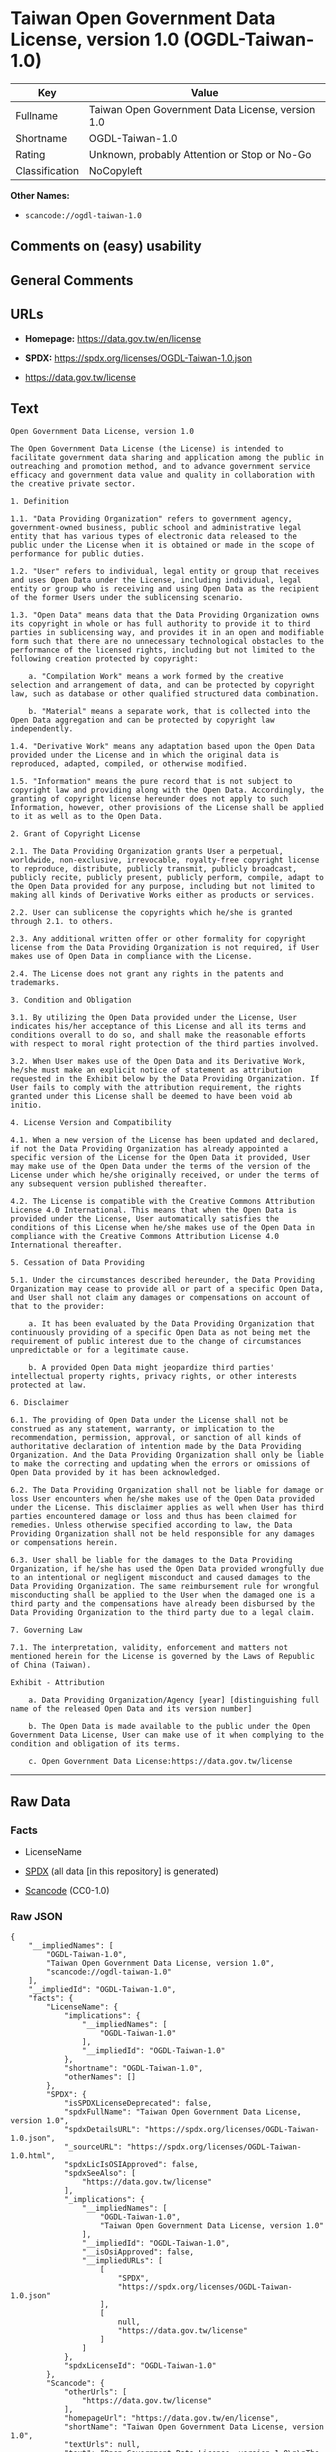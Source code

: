 * Taiwan Open Government Data License, version 1.0 (OGDL-Taiwan-1.0)
| Key            | Value                                            |
|----------------+--------------------------------------------------|
| Fullname       | Taiwan Open Government Data License, version 1.0 |
| Shortname      | OGDL-Taiwan-1.0                                  |
| Rating         | Unknown, probably Attention or Stop or No-Go     |
| Classification | NoCopyleft                                       |

*Other Names:*

- =scancode://ogdl-taiwan-1.0=

** Comments on (easy) usability

** General Comments

** URLs

- *Homepage:* https://data.gov.tw/en/license

- *SPDX:* https://spdx.org/licenses/OGDL-Taiwan-1.0.json

- https://data.gov.tw/license

** Text
#+begin_example
  Open Government Data License, version 1.0

  The Open Government Data License (the License) is intended to facilitate government data sharing and application among the public in outreaching and promotion method, and to advance government service efficacy and government data value and quality in collaboration with the creative private sector.

  1. Definition

  1.1. "Data Providing Organization" refers to government agency, government-owned business, public school and administrative legal entity that has various types of electronic data released to the public under the License when it is obtained or made in the scope of performance for public duties.

  1.2. "User" refers to individual, legal entity or group that receives and uses Open Data under the License, including individual, legal entity or group who is receiving and using Open Data as the recipient of the former Users under the sublicensing scenario.

  1.3. "Open Data" means data that the Data Providing Organization owns its copyright in whole or has full authority to provide it to third parties in sublicensing way, and provides it in an open and modifiable form such that there are no unnecessary technological obstacles to the performance of the licensed rights, including but not limited to the following creation protected by copyright:

      a. "Compilation Work" means a work formed by the creative selection and arrangement of data, and can be protected by copyright law, such as database or other qualified structured data combination.

      b. "Material" means a separate work, that is collected into the Open Data aggregation and can be protected by copyright law independently.

  1.4. "Derivative Work" means any adaptation based upon the Open Data provided under the License and in which the original data is reproduced, adapted, compiled, or otherwise modified.

  1.5. "Information" means the pure record that is not subject to copyright law and providing along with the Open Data. Accordingly, the granting of copyright license hereunder does not apply to such Information, however, other provisions of the License shall be applied to it as well as to the Open Data.

  2. Grant of Copyright License

  2.1. The Data Providing Organization grants User a perpetual, worldwide, non-exclusive, irrevocable, royalty-free copyright license to reproduce, distribute, publicly transmit, publicly broadcast, publicly recite, publicly present, publicly perform, compile, adapt to the Open Data provided for any purpose, including but not limited to making all kinds of Derivative Works either as products or services.

  2.2. User can sublicense the copyrights which he/she is granted through 2.1. to others.

  2.3. Any additional written offer or other formality for copyright license from the Data Providing Organization is not required, if User makes use of Open Data in compliance with the License.

  2.4. The License does not grant any rights in the patents and trademarks.

  3. Condition and Obligation

  3.1. By utilizing the Open Data provided under the License, User indicates his/her acceptance of this License and all its terms and conditions overall to do so, and shall make the reasonable efforts with respect to moral right protection of the third parties involved.

  3.2. When User makes use of the Open Data and its Derivative Work, he/she must make an explicit notice of statement as attribution requested in the Exhibit below by the Data Providing Organization. If User fails to comply with the attribution requirement, the rights granted under this License shall be deemed to have been void ab initio.

  4. License Version and Compatibility

  4.1. When a new version of the License has been updated and declared, if not the Data Providing Organization has already appointed a specific version of the License for the Open Data it provided, User may make use of the Open Data under the terms of the version of the License under which he/she originally received, or under the terms of any subsequent version published thereafter.

  4.2. The License is compatible with the Creative Commons Attribution License 4.0 International. This means that when the Open Data is provided under the License, User automatically satisfies the conditions of this License when he/she makes use of the Open Data in compliance with the Creative Commons Attribution License 4.0 International thereafter.

  5. Cessation of Data Providing

  5.1. Under the circumstances described hereunder, the Data Providing Organization may cease to provide all or part of a specific Open Data, and User shall not claim any damages or compensations on account of that to the provider:

      a. It has been evaluated by the Data Providing Organization that continuously providing of a specific Open Data as not being met the requirement of public interest due to the change of circumstances unpredictable or for a legitimate cause.

      b. A provided Open Data might jeopardize third parties' intellectual property rights, privacy rights, or other interests protected at law.

  6. Disclaimer

  6.1. The providing of Open Data under the License shall not be construed as any statement, warranty, or implication to the recommendation, permission, approval, or sanction of all kinds of authoritative declaration of intention made by the Data Providing Organization. And the Data Providing Organization shall only be liable to make the correcting and updating when the errors or omissions of Open Data provided by it has been acknowledged.

  6.2. The Data Providing Organization shall not be liable for damage or loss User encounters when he/she makes use of the Open Data provided under the License. This disclaimer applies as well when User has third parties encountered damage or loss and thus has been claimed for remedies. Unless otherwise specified according to law, the Data Providing Organization shall not be held responsible for any damages or compensations herein.

  6.3. User shall be liable for the damages to the Data Providing Organization, if he/she has used the Open Data provided wrongfully due to an intentional or negligent misconduct and caused damages to the Data Providing Organization. The same reimbursement rule for wrongful misconducting shall be applied to the User when the damaged one is a third party and the compensations have already been disbursed by the Data Providing Organization to the third party due to a legal claim.

  7. Governing Law

  7.1. The interpretation, validity, enforcement and matters not mentioned herein for the License is governed by the Laws of Republic of China (Taiwan).

  Exhibit - Attribution

      a. Data Providing Organization/Agency [year] [distinguishing full name of the released Open Data and its version number]

      b. The Open Data is made available to the public under the Open Government Data License, User can make use of it when complying to the condition and obligation of its terms.

      c. Open Government Data License:https://data.gov.tw/license
#+end_example

--------------

** Raw Data
*** Facts

- LicenseName

- [[https://spdx.org/licenses/OGDL-Taiwan-1.0.html][SPDX]] (all data [in
  this repository] is generated)

- [[https://github.com/nexB/scancode-toolkit/blob/develop/src/licensedcode/data/licenses/ogdl-taiwan-1.0.yml][Scancode]]
  (CC0-1.0)

*** Raw JSON
#+begin_example
  {
      "__impliedNames": [
          "OGDL-Taiwan-1.0",
          "Taiwan Open Government Data License, version 1.0",
          "scancode://ogdl-taiwan-1.0"
      ],
      "__impliedId": "OGDL-Taiwan-1.0",
      "facts": {
          "LicenseName": {
              "implications": {
                  "__impliedNames": [
                      "OGDL-Taiwan-1.0"
                  ],
                  "__impliedId": "OGDL-Taiwan-1.0"
              },
              "shortname": "OGDL-Taiwan-1.0",
              "otherNames": []
          },
          "SPDX": {
              "isSPDXLicenseDeprecated": false,
              "spdxFullName": "Taiwan Open Government Data License, version 1.0",
              "spdxDetailsURL": "https://spdx.org/licenses/OGDL-Taiwan-1.0.json",
              "_sourceURL": "https://spdx.org/licenses/OGDL-Taiwan-1.0.html",
              "spdxLicIsOSIApproved": false,
              "spdxSeeAlso": [
                  "https://data.gov.tw/license"
              ],
              "_implications": {
                  "__impliedNames": [
                      "OGDL-Taiwan-1.0",
                      "Taiwan Open Government Data License, version 1.0"
                  ],
                  "__impliedId": "OGDL-Taiwan-1.0",
                  "__isOsiApproved": false,
                  "__impliedURLs": [
                      [
                          "SPDX",
                          "https://spdx.org/licenses/OGDL-Taiwan-1.0.json"
                      ],
                      [
                          null,
                          "https://data.gov.tw/license"
                      ]
                  ]
              },
              "spdxLicenseId": "OGDL-Taiwan-1.0"
          },
          "Scancode": {
              "otherUrls": [
                  "https://data.gov.tw/license"
              ],
              "homepageUrl": "https://data.gov.tw/en/license",
              "shortName": "Taiwan Open Government Data License, version 1.0",
              "textUrls": null,
              "text": "Open Government Data License, version 1.0\n\nThe Open Government Data License (the License) is intended to facilitate government data sharing and application among the public in outreaching and promotion method, and to advance government service efficacy and government data value and quality in collaboration with the creative private sector.\n\n1. Definition\n\n1.1. \"Data Providing Organization\" refers to government agency, government-owned business, public school and administrative legal entity that has various types of electronic data released to the public under the License when it is obtained or made in the scope of performance for public duties.\n\n1.2. \"User\" refers to individual, legal entity or group that receives and uses Open Data under the License, including individual, legal entity or group who is receiving and using Open Data as the recipient of the former Users under the sublicensing scenario.\n\n1.3. \"Open Data\" means data that the Data Providing Organization owns its copyright in whole or has full authority to provide it to third parties in sublicensing way, and provides it in an open and modifiable form such that there are no unnecessary technological obstacles to the performance of the licensed rights, including but not limited to the following creation protected by copyright:\n\n    a. \"Compilation Work\" means a work formed by the creative selection and arrangement of data, and can be protected by copyright law, such as database or other qualified structured data combination.\n\n    b. \"Material\" means a separate work, that is collected into the Open Data aggregation and can be protected by copyright law independently.\n\n1.4. \"Derivative Work\" means any adaptation based upon the Open Data provided under the License and in which the original data is reproduced, adapted, compiled, or otherwise modified.\n\n1.5. \"Information\" means the pure record that is not subject to copyright law and providing along with the Open Data. Accordingly, the granting of copyright license hereunder does not apply to such Information, however, other provisions of the License shall be applied to it as well as to the Open Data.\n\n2. Grant of Copyright License\n\n2.1. The Data Providing Organization grants User a perpetual, worldwide, non-exclusive, irrevocable, royalty-free copyright license to reproduce, distribute, publicly transmit, publicly broadcast, publicly recite, publicly present, publicly perform, compile, adapt to the Open Data provided for any purpose, including but not limited to making all kinds of Derivative Works either as products or services.\n\n2.2. User can sublicense the copyrights which he/she is granted through 2.1. to others.\n\n2.3. Any additional written offer or other formality for copyright license from the Data Providing Organization is not required, if User makes use of Open Data in compliance with the License.\n\n2.4. The License does not grant any rights in the patents and trademarks.\n\n3. Condition and Obligation\n\n3.1. By utilizing the Open Data provided under the License, User indicates his/her acceptance of this License and all its terms and conditions overall to do so, and shall make the reasonable efforts with respect to moral right protection of the third parties involved.\n\n3.2. When User makes use of the Open Data and its Derivative Work, he/she must make an explicit notice of statement as attribution requested in the Exhibit below by the Data Providing Organization. If User fails to comply with the attribution requirement, the rights granted under this License shall be deemed to have been void ab initio.\n\n4. License Version and Compatibility\n\n4.1. When a new version of the License has been updated and declared, if not the Data Providing Organization has already appointed a specific version of the License for the Open Data it provided, User may make use of the Open Data under the terms of the version of the License under which he/she originally received, or under the terms of any subsequent version published thereafter.\n\n4.2. The License is compatible with the Creative Commons Attribution License 4.0 International. This means that when the Open Data is provided under the License, User automatically satisfies the conditions of this License when he/she makes use of the Open Data in compliance with the Creative Commons Attribution License 4.0 International thereafter.\n\n5. Cessation of Data Providing\n\n5.1. Under the circumstances described hereunder, the Data Providing Organization may cease to provide all or part of a specific Open Data, and User shall not claim any damages or compensations on account of that to the provider:\n\n    a. It has been evaluated by the Data Providing Organization that continuously providing of a specific Open Data as not being met the requirement of public interest due to the change of circumstances unpredictable or for a legitimate cause.\n\n    b. A provided Open Data might jeopardize third parties' intellectual property rights, privacy rights, or other interests protected at law.\n\n6. Disclaimer\n\n6.1. The providing of Open Data under the License shall not be construed as any statement, warranty, or implication to the recommendation, permission, approval, or sanction of all kinds of authoritative declaration of intention made by the Data Providing Organization. And the Data Providing Organization shall only be liable to make the correcting and updating when the errors or omissions of Open Data provided by it has been acknowledged.\n\n6.2. The Data Providing Organization shall not be liable for damage or loss User encounters when he/she makes use of the Open Data provided under the License. This disclaimer applies as well when User has third parties encountered damage or loss and thus has been claimed for remedies. Unless otherwise specified according to law, the Data Providing Organization shall not be held responsible for any damages or compensations herein.\n\n6.3. User shall be liable for the damages to the Data Providing Organization, if he/she has used the Open Data provided wrongfully due to an intentional or negligent misconduct and caused damages to the Data Providing Organization. The same reimbursement rule for wrongful misconducting shall be applied to the User when the damaged one is a third party and the compensations have already been disbursed by the Data Providing Organization to the third party due to a legal claim.\n\n7. Governing Law\n\n7.1. The interpretation, validity, enforcement and matters not mentioned herein for the License is governed by the Laws of Republic of China (Taiwan).\n\nExhibit - Attribution\n\n    a. Data Providing Organization/Agency [year] [distinguishing full name of the released Open Data and its version number]\n\n    b. The Open Data is made available to the public under the Open Government Data License, User can make use of it when complying to the condition and obligation of its terms.\n\n    c. Open Government Data License:https://data.gov.tw/license",
              "category": "Permissive",
              "osiUrl": null,
              "owner": "Taiwan National Development Council",
              "_sourceURL": "https://github.com/nexB/scancode-toolkit/blob/develop/src/licensedcode/data/licenses/ogdl-taiwan-1.0.yml",
              "key": "ogdl-taiwan-1.0",
              "name": "Taiwan Open Government Data License, version 1.0",
              "spdxId": "OGDL-Taiwan-1.0",
              "notes": null,
              "_implications": {
                  "__impliedNames": [
                      "scancode://ogdl-taiwan-1.0",
                      "Taiwan Open Government Data License, version 1.0",
                      "OGDL-Taiwan-1.0"
                  ],
                  "__impliedId": "OGDL-Taiwan-1.0",
                  "__impliedCopyleft": [
                      [
                          "Scancode",
                          "NoCopyleft"
                      ]
                  ],
                  "__calculatedCopyleft": "NoCopyleft",
                  "__impliedText": "Open Government Data License, version 1.0\n\nThe Open Government Data License (the License) is intended to facilitate government data sharing and application among the public in outreaching and promotion method, and to advance government service efficacy and government data value and quality in collaboration with the creative private sector.\n\n1. Definition\n\n1.1. \"Data Providing Organization\" refers to government agency, government-owned business, public school and administrative legal entity that has various types of electronic data released to the public under the License when it is obtained or made in the scope of performance for public duties.\n\n1.2. \"User\" refers to individual, legal entity or group that receives and uses Open Data under the License, including individual, legal entity or group who is receiving and using Open Data as the recipient of the former Users under the sublicensing scenario.\n\n1.3. \"Open Data\" means data that the Data Providing Organization owns its copyright in whole or has full authority to provide it to third parties in sublicensing way, and provides it in an open and modifiable form such that there are no unnecessary technological obstacles to the performance of the licensed rights, including but not limited to the following creation protected by copyright:\n\n    a. \"Compilation Work\" means a work formed by the creative selection and arrangement of data, and can be protected by copyright law, such as database or other qualified structured data combination.\n\n    b. \"Material\" means a separate work, that is collected into the Open Data aggregation and can be protected by copyright law independently.\n\n1.4. \"Derivative Work\" means any adaptation based upon the Open Data provided under the License and in which the original data is reproduced, adapted, compiled, or otherwise modified.\n\n1.5. \"Information\" means the pure record that is not subject to copyright law and providing along with the Open Data. Accordingly, the granting of copyright license hereunder does not apply to such Information, however, other provisions of the License shall be applied to it as well as to the Open Data.\n\n2. Grant of Copyright License\n\n2.1. The Data Providing Organization grants User a perpetual, worldwide, non-exclusive, irrevocable, royalty-free copyright license to reproduce, distribute, publicly transmit, publicly broadcast, publicly recite, publicly present, publicly perform, compile, adapt to the Open Data provided for any purpose, including but not limited to making all kinds of Derivative Works either as products or services.\n\n2.2. User can sublicense the copyrights which he/she is granted through 2.1. to others.\n\n2.3. Any additional written offer or other formality for copyright license from the Data Providing Organization is not required, if User makes use of Open Data in compliance with the License.\n\n2.4. The License does not grant any rights in the patents and trademarks.\n\n3. Condition and Obligation\n\n3.1. By utilizing the Open Data provided under the License, User indicates his/her acceptance of this License and all its terms and conditions overall to do so, and shall make the reasonable efforts with respect to moral right protection of the third parties involved.\n\n3.2. When User makes use of the Open Data and its Derivative Work, he/she must make an explicit notice of statement as attribution requested in the Exhibit below by the Data Providing Organization. If User fails to comply with the attribution requirement, the rights granted under this License shall be deemed to have been void ab initio.\n\n4. License Version and Compatibility\n\n4.1. When a new version of the License has been updated and declared, if not the Data Providing Organization has already appointed a specific version of the License for the Open Data it provided, User may make use of the Open Data under the terms of the version of the License under which he/she originally received, or under the terms of any subsequent version published thereafter.\n\n4.2. The License is compatible with the Creative Commons Attribution License 4.0 International. This means that when the Open Data is provided under the License, User automatically satisfies the conditions of this License when he/she makes use of the Open Data in compliance with the Creative Commons Attribution License 4.0 International thereafter.\n\n5. Cessation of Data Providing\n\n5.1. Under the circumstances described hereunder, the Data Providing Organization may cease to provide all or part of a specific Open Data, and User shall not claim any damages or compensations on account of that to the provider:\n\n    a. It has been evaluated by the Data Providing Organization that continuously providing of a specific Open Data as not being met the requirement of public interest due to the change of circumstances unpredictable or for a legitimate cause.\n\n    b. A provided Open Data might jeopardize third parties' intellectual property rights, privacy rights, or other interests protected at law.\n\n6. Disclaimer\n\n6.1. The providing of Open Data under the License shall not be construed as any statement, warranty, or implication to the recommendation, permission, approval, or sanction of all kinds of authoritative declaration of intention made by the Data Providing Organization. And the Data Providing Organization shall only be liable to make the correcting and updating when the errors or omissions of Open Data provided by it has been acknowledged.\n\n6.2. The Data Providing Organization shall not be liable for damage or loss User encounters when he/she makes use of the Open Data provided under the License. This disclaimer applies as well when User has third parties encountered damage or loss and thus has been claimed for remedies. Unless otherwise specified according to law, the Data Providing Organization shall not be held responsible for any damages or compensations herein.\n\n6.3. User shall be liable for the damages to the Data Providing Organization, if he/she has used the Open Data provided wrongfully due to an intentional or negligent misconduct and caused damages to the Data Providing Organization. The same reimbursement rule for wrongful misconducting shall be applied to the User when the damaged one is a third party and the compensations have already been disbursed by the Data Providing Organization to the third party due to a legal claim.\n\n7. Governing Law\n\n7.1. The interpretation, validity, enforcement and matters not mentioned herein for the License is governed by the Laws of Republic of China (Taiwan).\n\nExhibit - Attribution\n\n    a. Data Providing Organization/Agency [year] [distinguishing full name of the released Open Data and its version number]\n\n    b. The Open Data is made available to the public under the Open Government Data License, User can make use of it when complying to the condition and obligation of its terms.\n\n    c. Open Government Data License:https://data.gov.tw/license",
                  "__impliedURLs": [
                      [
                          "Homepage",
                          "https://data.gov.tw/en/license"
                      ],
                      [
                          null,
                          "https://data.gov.tw/license"
                      ]
                  ]
              }
          }
      },
      "__impliedCopyleft": [
          [
              "Scancode",
              "NoCopyleft"
          ]
      ],
      "__calculatedCopyleft": "NoCopyleft",
      "__isOsiApproved": false,
      "__impliedText": "Open Government Data License, version 1.0\n\nThe Open Government Data License (the License) is intended to facilitate government data sharing and application among the public in outreaching and promotion method, and to advance government service efficacy and government data value and quality in collaboration with the creative private sector.\n\n1. Definition\n\n1.1. \"Data Providing Organization\" refers to government agency, government-owned business, public school and administrative legal entity that has various types of electronic data released to the public under the License when it is obtained or made in the scope of performance for public duties.\n\n1.2. \"User\" refers to individual, legal entity or group that receives and uses Open Data under the License, including individual, legal entity or group who is receiving and using Open Data as the recipient of the former Users under the sublicensing scenario.\n\n1.3. \"Open Data\" means data that the Data Providing Organization owns its copyright in whole or has full authority to provide it to third parties in sublicensing way, and provides it in an open and modifiable form such that there are no unnecessary technological obstacles to the performance of the licensed rights, including but not limited to the following creation protected by copyright:\n\n    a. \"Compilation Work\" means a work formed by the creative selection and arrangement of data, and can be protected by copyright law, such as database or other qualified structured data combination.\n\n    b. \"Material\" means a separate work, that is collected into the Open Data aggregation and can be protected by copyright law independently.\n\n1.4. \"Derivative Work\" means any adaptation based upon the Open Data provided under the License and in which the original data is reproduced, adapted, compiled, or otherwise modified.\n\n1.5. \"Information\" means the pure record that is not subject to copyright law and providing along with the Open Data. Accordingly, the granting of copyright license hereunder does not apply to such Information, however, other provisions of the License shall be applied to it as well as to the Open Data.\n\n2. Grant of Copyright License\n\n2.1. The Data Providing Organization grants User a perpetual, worldwide, non-exclusive, irrevocable, royalty-free copyright license to reproduce, distribute, publicly transmit, publicly broadcast, publicly recite, publicly present, publicly perform, compile, adapt to the Open Data provided for any purpose, including but not limited to making all kinds of Derivative Works either as products or services.\n\n2.2. User can sublicense the copyrights which he/she is granted through 2.1. to others.\n\n2.3. Any additional written offer or other formality for copyright license from the Data Providing Organization is not required, if User makes use of Open Data in compliance with the License.\n\n2.4. The License does not grant any rights in the patents and trademarks.\n\n3. Condition and Obligation\n\n3.1. By utilizing the Open Data provided under the License, User indicates his/her acceptance of this License and all its terms and conditions overall to do so, and shall make the reasonable efforts with respect to moral right protection of the third parties involved.\n\n3.2. When User makes use of the Open Data and its Derivative Work, he/she must make an explicit notice of statement as attribution requested in the Exhibit below by the Data Providing Organization. If User fails to comply with the attribution requirement, the rights granted under this License shall be deemed to have been void ab initio.\n\n4. License Version and Compatibility\n\n4.1. When a new version of the License has been updated and declared, if not the Data Providing Organization has already appointed a specific version of the License for the Open Data it provided, User may make use of the Open Data under the terms of the version of the License under which he/she originally received, or under the terms of any subsequent version published thereafter.\n\n4.2. The License is compatible with the Creative Commons Attribution License 4.0 International. This means that when the Open Data is provided under the License, User automatically satisfies the conditions of this License when he/she makes use of the Open Data in compliance with the Creative Commons Attribution License 4.0 International thereafter.\n\n5. Cessation of Data Providing\n\n5.1. Under the circumstances described hereunder, the Data Providing Organization may cease to provide all or part of a specific Open Data, and User shall not claim any damages or compensations on account of that to the provider:\n\n    a. It has been evaluated by the Data Providing Organization that continuously providing of a specific Open Data as not being met the requirement of public interest due to the change of circumstances unpredictable or for a legitimate cause.\n\n    b. A provided Open Data might jeopardize third parties' intellectual property rights, privacy rights, or other interests protected at law.\n\n6. Disclaimer\n\n6.1. The providing of Open Data under the License shall not be construed as any statement, warranty, or implication to the recommendation, permission, approval, or sanction of all kinds of authoritative declaration of intention made by the Data Providing Organization. And the Data Providing Organization shall only be liable to make the correcting and updating when the errors or omissions of Open Data provided by it has been acknowledged.\n\n6.2. The Data Providing Organization shall not be liable for damage or loss User encounters when he/she makes use of the Open Data provided under the License. This disclaimer applies as well when User has third parties encountered damage or loss and thus has been claimed for remedies. Unless otherwise specified according to law, the Data Providing Organization shall not be held responsible for any damages or compensations herein.\n\n6.3. User shall be liable for the damages to the Data Providing Organization, if he/she has used the Open Data provided wrongfully due to an intentional or negligent misconduct and caused damages to the Data Providing Organization. The same reimbursement rule for wrongful misconducting shall be applied to the User when the damaged one is a third party and the compensations have already been disbursed by the Data Providing Organization to the third party due to a legal claim.\n\n7. Governing Law\n\n7.1. The interpretation, validity, enforcement and matters not mentioned herein for the License is governed by the Laws of Republic of China (Taiwan).\n\nExhibit - Attribution\n\n    a. Data Providing Organization/Agency [year] [distinguishing full name of the released Open Data and its version number]\n\n    b. The Open Data is made available to the public under the Open Government Data License, User can make use of it when complying to the condition and obligation of its terms.\n\n    c. Open Government Data License:https://data.gov.tw/license",
      "__impliedURLs": [
          [
              "SPDX",
              "https://spdx.org/licenses/OGDL-Taiwan-1.0.json"
          ],
          [
              null,
              "https://data.gov.tw/license"
          ],
          [
              "Homepage",
              "https://data.gov.tw/en/license"
          ]
      ]
  }
#+end_example

*** Dot Cluster Graph
[[../dot/OGDL-Taiwan-1.0.svg]]
